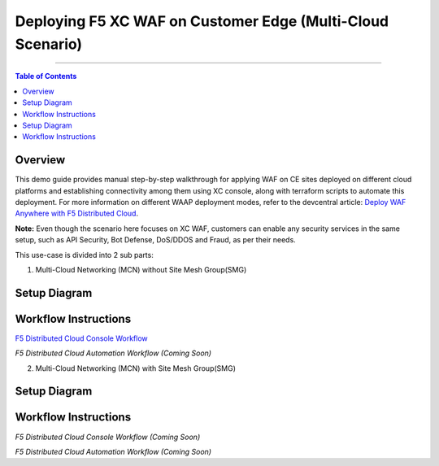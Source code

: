 Deploying F5 XC WAF on Customer Edge (Multi-Cloud Scenario)
=============================


--------------

.. contents:: **Table of Contents**

Overview
#########

This demo guide provides manual step-by-step walkthrough for applying WAF on CE sites deployed on different cloud platforms and establishing connectivity among them using XC console, along with terraform scripts to automate this deployment. For more information on different WAAP deployment modes, refer to the devcentral article: `Deploy WAF Anywhere with F5
Distributed Cloud <https://community.f5.com/t5/technical-articles/deploy-waf-anywhere-with-f5-distributed-cloud/ta-p/313079>`__.

**Note:** Even though the scenario here focuses on XC WAF, customers can enable any security services in the same setup, such as API Security, Bot Defense, DoS/DDOS and Fraud, as per their needs.

This use-case is divided into 2 sub parts:

1. Multi-Cloud Networking (MCN) without Site Mesh Group(SMG)

Setup Diagram
#############

.. figure:: MCN-without-SMG/assets/readme.jpeg

Workflow Instructions
######################

`F5 Distributed Cloud Console Workflow <MCN-without-SMG/xc-console-demo-guide.rst>`__

`F5 Distributed Cloud Automation Workflow (Coming Soon)`

2. Multi-Cloud Networking (MCN) with Site Mesh Group(SMG)

Setup Diagram
#############

.. figure:: MCN-without-SMG/assets/readme2.jpeg

Workflow Instructions
######################

`F5 Distributed Cloud Console Workflow (Coming Soon)`

`F5 Distributed Cloud Automation Workflow (Coming Soon)`



